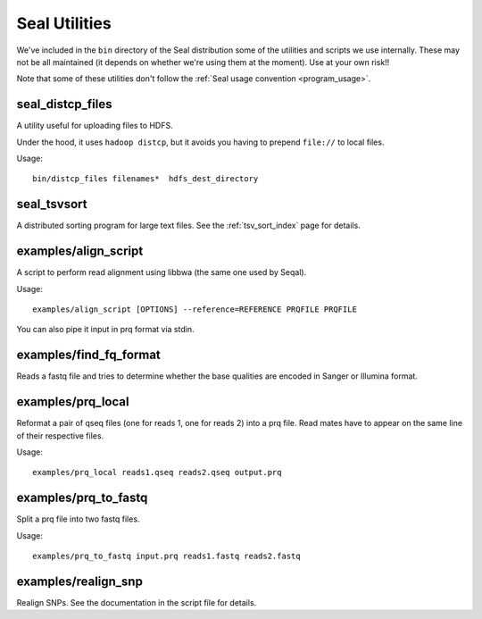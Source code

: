 .. _utilities_index:

Seal Utilities
================

We've included in the ``bin`` directory of the Seal distribution some of the
utilities and scripts we use
internally.  These may not be all maintained (it depends on whether we're using
them at the moment).  Use at your own risk!!

Note that some of these utilities don't follow the :ref:`Seal usage convention
<program_usage>`.


seal_distcp_files
+++++++++++++++

A utility useful for uploading files to HDFS.

Under the hood, it uses ``hadoop distcp``, but it avoids you having to prepend
``file://`` to local files.

Usage::

  bin/distcp_files filenames*  hdfs_dest_directory


seal_tsvsort
++++++++++++++++

A distributed sorting program for large text files.  See the :ref:`tsv_sort_index`
page for details.


examples/align_script
+++++++++++++++++++++++++

A script to perform read alignment using libbwa (the same one used by Seqal).

Usage::

  examples/align_script [OPTIONS] --reference=REFERENCE PRQFILE PRQFILE

You can also pipe it input in prq format via stdin.


examples/find_fq_format
++++++++++++++++++++++++++

Reads a fastq file and tries to determine whether the base qualities are encoded
in Sanger or Illumina format.


examples/prq_local
+++++++++++++++++++++

Reformat a pair of qseq files (one for reads 1, one for reads 2) into a prq file.
Read mates have to appear on the same line of their respective files.

Usage::

  examples/prq_local reads1.qseq reads2.qseq output.prq

examples/prq_to_fastq
++++++++++++++++++++++++++

Split a prq file into two fastq files.

Usage::

  examples/prq_to_fastq input.prq reads1.fastq reads2.fastq


examples/realign_snp
+++++++++++++++++++++++

Realign SNPs.  See the documentation in the script file for details.

